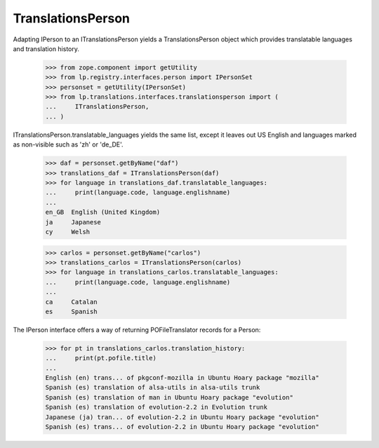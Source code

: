 TranslationsPerson
==================

Adapting IPerson to an ITranslationsPerson yields a TranslationsPerson
object which provides translatable languages and translation history.

    >>> from zope.component import getUtility
    >>> from lp.registry.interfaces.person import IPersonSet
    >>> personset = getUtility(IPersonSet)
    >>> from lp.translations.interfaces.translationsperson import (
    ...     ITranslationsPerson,
    ... )

ITranslationsPerson.translatable_languages yields the same list, except it
leaves out US English and languages marked as non-visible such as 'zh' or
'de_DE'.

    >>> daf = personset.getByName("daf")
    >>> translations_daf = ITranslationsPerson(daf)
    >>> for language in translations_daf.translatable_languages:
    ...     print(language.code, language.englishname)
    ...
    en_GB  English (United Kingdom)
    ja     Japanese
    cy     Welsh

    >>> carlos = personset.getByName("carlos")
    >>> translations_carlos = ITranslationsPerson(carlos)
    >>> for language in translations_carlos.translatable_languages:
    ...     print(language.code, language.englishname)
    ...
    ca     Catalan
    es     Spanish

The IPerson interface offers a way of returning POFileTranslator records
for a Person:

    >>> for pt in translations_carlos.translation_history:
    ...     print(pt.pofile.title)
    ...
    English (en) trans... of pkgconf-mozilla in Ubuntu Hoary package "mozilla"
    Spanish (es) translation of alsa-utils in alsa-utils trunk
    Spanish (es) translation of man in Ubuntu Hoary package "evolution"
    Spanish (es) translation of evolution-2.2 in Evolution trunk
    Japanese (ja) tran... of evolution-2.2 in Ubuntu Hoary package "evolution"
    Spanish (es) trans... of evolution-2.2 in Ubuntu Hoary package "evolution"
